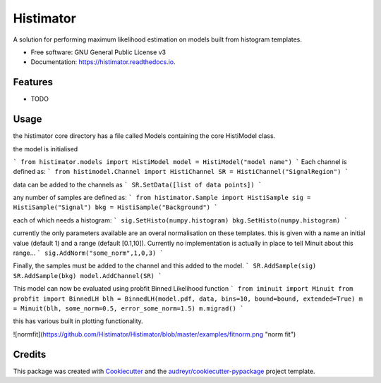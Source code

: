 ==========
Histimator
==========


.. image:: https://img.shields.io/pypi/v/histimator.svg
        :target: https://pypi.python.org/pypi/histimator

.. image:: https://img.shields.io/travis/yhaddad/histimator.svg
        :target: https://travis-ci.org/yhaddad/histimator

.. image:: https://readthedocs.org/projects/histimator/badge/?version=latest
        :target: https://histimator.readthedocs.io/en/latest/?badge=latest
        :alt: Documentation Status


.. image:: https://pyup.io/repos/github/yhaddad/histimator/shield.svg
     :target: https://pyup.io/repos/github/yhaddad/histimator/
     :alt: Updates



A solution for performing maximum likelihood estimation on models built from histogram templates.


* Free software: GNU General Public License v3
* Documentation: https://histimator.readthedocs.io.


Features
--------

* TODO

Usage
-----
the histimator core directory has a file called Models containing the core HistiModel class.

the model is initialised 

```
from histimator.models import HistiModel
model = HistiModel("model name")
```
Each channel is defined as:
```
from histimodel.Channel import HistiChannel
SR = HistiChannel("SignalRegion")
```

data can be added to the channels as
```
SR.SetData([list of data points])
```

any number of samples are defined as:
```
from histimator.Sample import HistiSample
sig = HistiSample("Signal")
bkg = HistiSample("Background")
```

each of which needs a histogram:
```
sig.SetHisto(numpy.histogram)
bkg.SetHisto(numpy.histogram)
```

currently the only parameters available are an overal normalisation on these templates.
this is given with a name an initial value (default 1) and a range (default [0.1,10]). Currently no implementation is actually in place to tell Minuit about this range...
```
sig.AddNorm("some_norm",1,0,3)
```

Finally, the samples must be added to the channel and this added to the model.
```
SR.AddSample(sig)
SR.AddSample(bkg)
model.AddChannel(SR)
```

This model can now be evaluated using probfit Binned Likelihood function
```
from iminuit import Minuit
from probfit import BinnedLH
blh = BinnedLH(model.pdf, data, bins=10, bound=bound, extended=True)
m = Minuit(blh, some_norm=0.5, error_some_norm=1.5)
m.migrad()
```

this has various built in plotting functionality. 

![normfit](https://github.com/Histimator/Histimator/blob/master/examples/fitnorm.png "norm fit")


Credits
-------

This package was created with Cookiecutter_ and the `audreyr/cookiecutter-pypackage`_ project template.

.. _Cookiecutter: https://github.com/audreyr/cookiecutter
.. _`audreyr/cookiecutter-pypackage`: https://github.com/audreyr/cookiecutter-pypackage
